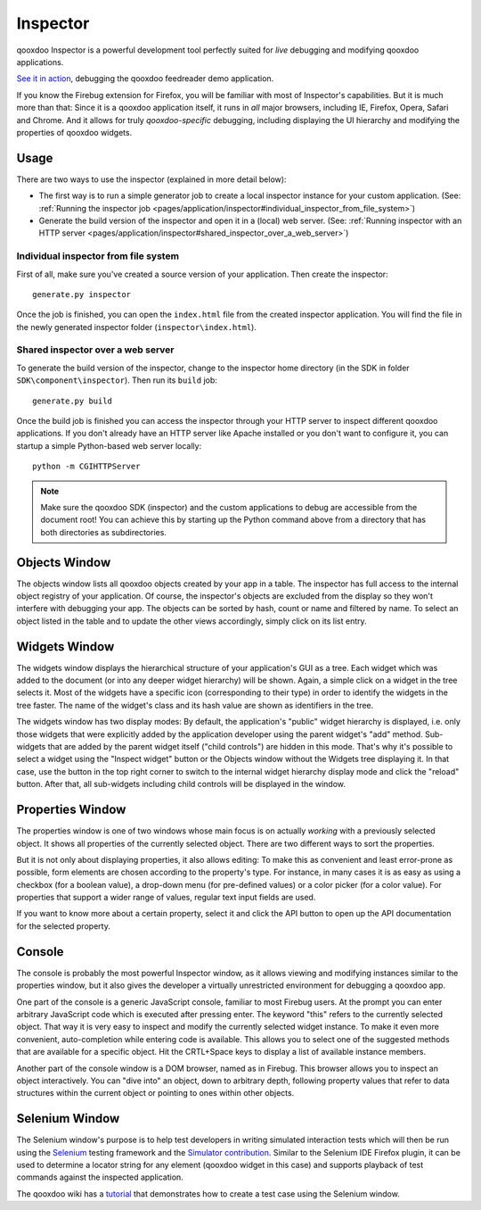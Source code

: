 
.. _pages/application/inspector#inspector:

Inspector
*********

qooxdoo Inspector is a powerful development tool perfectly suited for *live* debugging and modifying qooxdoo applications. 

|Inspector|

.. |inspector| image:: /pages/application/inspector.png
                       :target: http://demo.qooxdoo.org/1.2.x/inspector/

`See it in action <http://demo.qooxdoo.org/current/inspector>`_, debugging the qooxdoo feedreader demo application.

If you know the Firebug extension for Firefox, you will be familiar with most of Inspector's capabilities. But it is much more than that: Since it is a qooxdoo application itself, it runs in *all* major browsers, including IE, Firefox, Opera, Safari and Chrome. And it allows for truly *qooxdoo-specific* debugging, including displaying the UI hierarchy and modifying the properties of qooxdoo widgets.

.. _pages/application/inspector#usage:

Usage
=====

There are two ways to use the inspector (explained in more detail below):

* The first way is to run a simple generator job to create a local inspector instance for your custom application. (See: :ref:`Running the inspector job <pages/application/inspector#individual_inspector_from_file_system>`)
* Generate the build version of the inspector and open it in a (local) web server. (See: :ref:`Running inspector with an HTTP server <pages/application/inspector#shared_inspector_over_a_web_server>`)

.. _pages/application/inspector#individual_inspector_from_file_system:

Individual inspector from file system
-------------------------------------
First of all, make sure you've created a source version of your application. Then create the inspector:

::

    generate.py inspector

Once the job is finished, you can open the ``index.html`` file from the created inspector application. You will find the file in the newly generated inspector folder (``inspector\index.html``).

.. _pages/application/inspector#shared_inspector_over_a_web_server:

Shared inspector over a web server
----------------------------------

To generate the build version of the inspector, change to the inspector home directory (in the SDK in folder ``SDK\component\inspector``). Then run its ``build`` job:

::

    generate.py build

Once the build job is finished you can access the inspector through your HTTP server to inspect different qooxdoo applications. If you don't already have an HTTP server like Apache installed or you don't want to configure it, you can startup a simple Python-based web server locally:

::

    python -m CGIHTTPServer

.. note::

    Make sure the qooxdoo SDK (inspector) and the custom applications to debug are accessible from the document root! You can achieve this by starting up the Python command above from a directory that has both directories as subdirectories.


.. _pages/application/inspector#objects_window:

Objects Window
==============

|Objects Window|

.. |Objects Window| image:: /pages/application/inspector_objects_window.png

The objects window lists all qooxdoo objects created by your app in a table. The inspector has full access to the internal object registry of your application. Of course, the inspector's objects are excluded from the display so they won't interfere with debugging your app. The objects can be sorted by hash, count or name and filtered by name. To select an object listed in the table and to update the other views accordingly, simply click on its list entry.

.. _pages/application/inspector#widgets_window:

Widgets Window
==============

|Widgets Window|

.. |Widgets Window| image:: /pages/application/inspector_widgets_window.png

The widgets window displays the hierarchical structure of your application's GUI as a tree. Each widget which was added to the document (or into any deeper widget hierarchy) will be shown. Again, a simple click on a widget in the tree selects it. Most of the widgets have a specific icon (corresponding to their type) in order to identify the widgets in the tree faster. The name of the widget's class and its hash value are shown as identifiers in the tree.

The widgets window has two display modes: By default, the application's "public" widget hierarchy is displayed, i.e. only those widgets that were explicitly added by the application developer using the parent widget's "add" method. Sub-widgets that are added by the parent widget itself ("child controls") are hidden in this mode. That's why it's possible to select a widget using the "Inspect widget" button or the Objects window without the Widgets tree displaying it. In that case, use the button in the top right corner to switch to the internal widget hierarchy display mode and click the "reload" button. After that, all sub-widgets including child controls will be displayed in the window.

.. _pages/application/inspector#properties_window:

Properties Window
=================

|Properties Window|

.. |Properties Window| image:: /pages/application/inspector_properties_window.png

The properties window is one of two windows whose main focus is on actually *working* with a previously selected object. It shows all properties of the currently selected object. There are two different ways to sort the properties.

But it is not only about displaying properties, it also allows editing: To make this as convenient and least error-prone as possible, form elements are chosen according to the property's type. For instance, in many cases it is as easy as using a checkbox (for a boolean value), a drop-down menu (for pre-defined values) or a color picker (for a color value). For properties that support a wider range of values, regular text input fields are used.

If you want to know more about a certain property, select it and click the API button to open up the API documentation for the selected property. 

.. _pages/application/inspector#console:

Console
=======

|Console|

.. |Console| image:: /pages/application/inspector_console_window.png

The console is probably the most powerful Inspector window, as it allows viewing and modifying instances similar to the properties window, but it also gives the developer a virtually unrestricted environment for debugging a qooxdoo app. 

One part of the console is a generic JavaScript console, familiar to most Firebug users. At the prompt you can enter arbitrary JavaScript code which is executed after pressing enter. The keyword "this" refers to the currently selected object. That way it is very easy to inspect and modify the currently selected widget instance.
To make it even more convenient, auto-completion while entering code is available. This allows you to select one of the suggested methods that are available for a specific object. Hit the CRTL+Space keys to display a list of available instance members.

Another part of the console window is a DOM browser, named as in Firebug. This browser allows you to inspect an object interactively. You can "dive into" an object, down to arbitrary depth, following property values that refer to data structures within the current object or pointing to ones within other objects.

Selenium Window
===============

|Selenium|

.. |Selenium| image:: /pages/application/inspector_selenium_window.png

The Selenium window's purpose is to help test developers in writing simulated interaction tests which will then be run using the `Selenium <http://seleniumhq.org/>`_ testing framework and the `Simulator contribution <http://qooxdoo.org/contrib/project/simulator>`_. Similar to the Selenium IDE Firefox plugin, it can be used to determine a locator string for any element (qooxdoo widget in this case) and supports playback of test commands against the inspected application.

The qooxdoo wiki has a `tutorial <http://qooxdoo.org/contrib/project/simulator/inspector-selenium>`_ that demonstrates how to create a test case using the Selenium window. 
